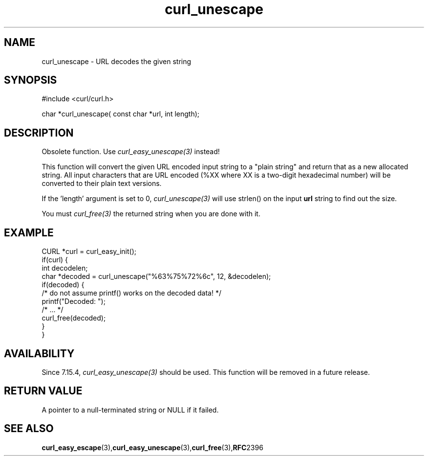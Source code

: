 .\" **************************************************************************
.\" *                                  _   _ ____  _
.\" *  Project                     ___| | | |  _ \| |
.\" *                             / __| | | | |_) | |
.\" *                            | (__| |_| |  _ <| |___
.\" *                             \___|\___/|_| \_\_____|
.\" *
.\" * Copyright (C) 1998 - 2022, Daniel Stenberg, <daniel@haxx.se>, et al.
.\" *
.\" * This software is licensed as described in the file COPYING, which
.\" * you should have received as part of this distribution. The terms
.\" * are also available at https://curl.se/docs/copyright.html.
.\" *
.\" * You may opt to use, copy, modify, merge, publish, distribute and/or sell
.\" * copies of the Software, and permit persons to whom the Software is
.\" * furnished to do so, under the terms of the COPYING file.
.\" *
.\" * This software is distributed on an "AS IS" basis, WITHOUT WARRANTY OF ANY
.\" * KIND, either express or implied.
.\" *
.\" * SPDX-License-Identifier: curl
.\" *
.\" **************************************************************************
.TH curl_unescape 3 "22 March 2001" "libcurl 7.7" "libcurl Manual"
.SH NAME
curl_unescape - URL decodes the given string
.SH SYNOPSIS
.nf
#include <curl/curl.h>

char *curl_unescape( const char *url, int length);
.fi
.SH DESCRIPTION
Obsolete function. Use \fIcurl_easy_unescape(3)\fP instead!

This function will convert the given URL encoded input string to a "plain
string" and return that as a new allocated string. All input characters that
are URL encoded (%XX where XX is a two-digit hexadecimal number) will be
converted to their plain text versions.

If the 'length' argument is set to 0, \fIcurl_unescape(3)\fP will use strlen()
on the input \fBurl\fP string to find out the size.

You must \fIcurl_free(3)\fP the returned string when you are done with it.
.SH EXAMPLE
.nf
CURL *curl = curl_easy_init();
if(curl) {
  int decodelen;
  char *decoded = curl_unescape("%63%75%72%6c", 12, &decodelen);
  if(decoded) {
    /* do not assume printf() works on the decoded data! */
    printf("Decoded: ");
    /* ... */
    curl_free(decoded);
  }
}
.fi
.SH AVAILABILITY
Since 7.15.4, \fIcurl_easy_unescape(3)\fP should be used. This function will
be removed in a future release.
.SH RETURN VALUE
A pointer to a null-terminated string or NULL if it failed.
.SH "SEE ALSO"
.BR curl_easy_escape "(3)," curl_easy_unescape "(3)," curl_free "(3)," RFC 2396
